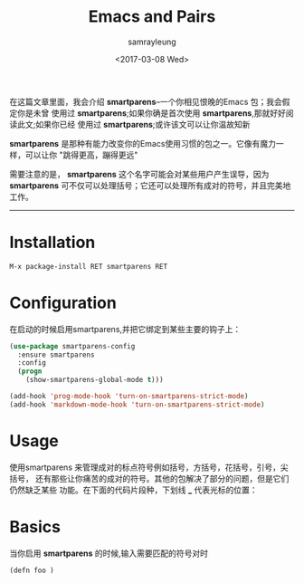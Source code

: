 #+TITLE: Emacs and Pairs
#+URL: https://ebzzry.github.io/emacs-pairs.html
#+AUTHOR: samrayleung
#+CATEGORY: emacs-common
#+DATE:<2017-03-08 Wed> 
#+OPTIONS: ^:{}
在这篇文章里面，我会介绍 *smartparens*--一个你相见恨晚的Emacs 包；我会假定你是未曾
使用过 *smartparens*;如果你确是首次使用 *smartparens*,那就好好阅读此文;如果你已经
使用过 *smartparens*;或许该文可以让你温故知新

*smartparens* 是那种有能力改变你的Emacs使用习惯的包之一。它像有魔力一样，可以让你
"跳得更高，蹦得更远"

需要注意的是， *smartparens* 这个名字可能会对某些用户产生误导，因为 *smartparens*
可不仅可以处理括号；它还可以处理所有成对的符号，并且完美地工作。
-----
* Installation
  #+BEGIN_SRC emacs-lisp
    M-x package-install RET smartparens RET
  #+END_SRC
* Configuration
  在启动的时候启用smartparens,并把它绑定到某些主要的钩子上：
  #+BEGIN_SRC emacs-lisp
    (use-package smartparens-config
      :ensure smartparens
      :config
      (progn
        (show-smartparens-global-mode t)))

    (add-hook 'prog-mode-hook 'turn-on-smartparens-strict-mode)
    (add-hook 'markdown-mode-hook 'turn-on-smartparens-strict-mode)
  #+END_SRC
* Usage
  使用smartparens 来管理成对的标点符号例如括号，方括号，花括号，引号，尖括号，
  还有那些让你痛苦的成对的符号。其他的包解决了部分的问题，但是它们仍然缺乏某些
  功能。在下面的代码片段种，下划线 *_* 代表光标的位置：
* Basics
  当你启用 *smartparens* 的时候,输入需要匹配的符号对时
  #+BEGIN_SRC emacs-lisp
    (defn foo )
  #+END_SRC
  

  
